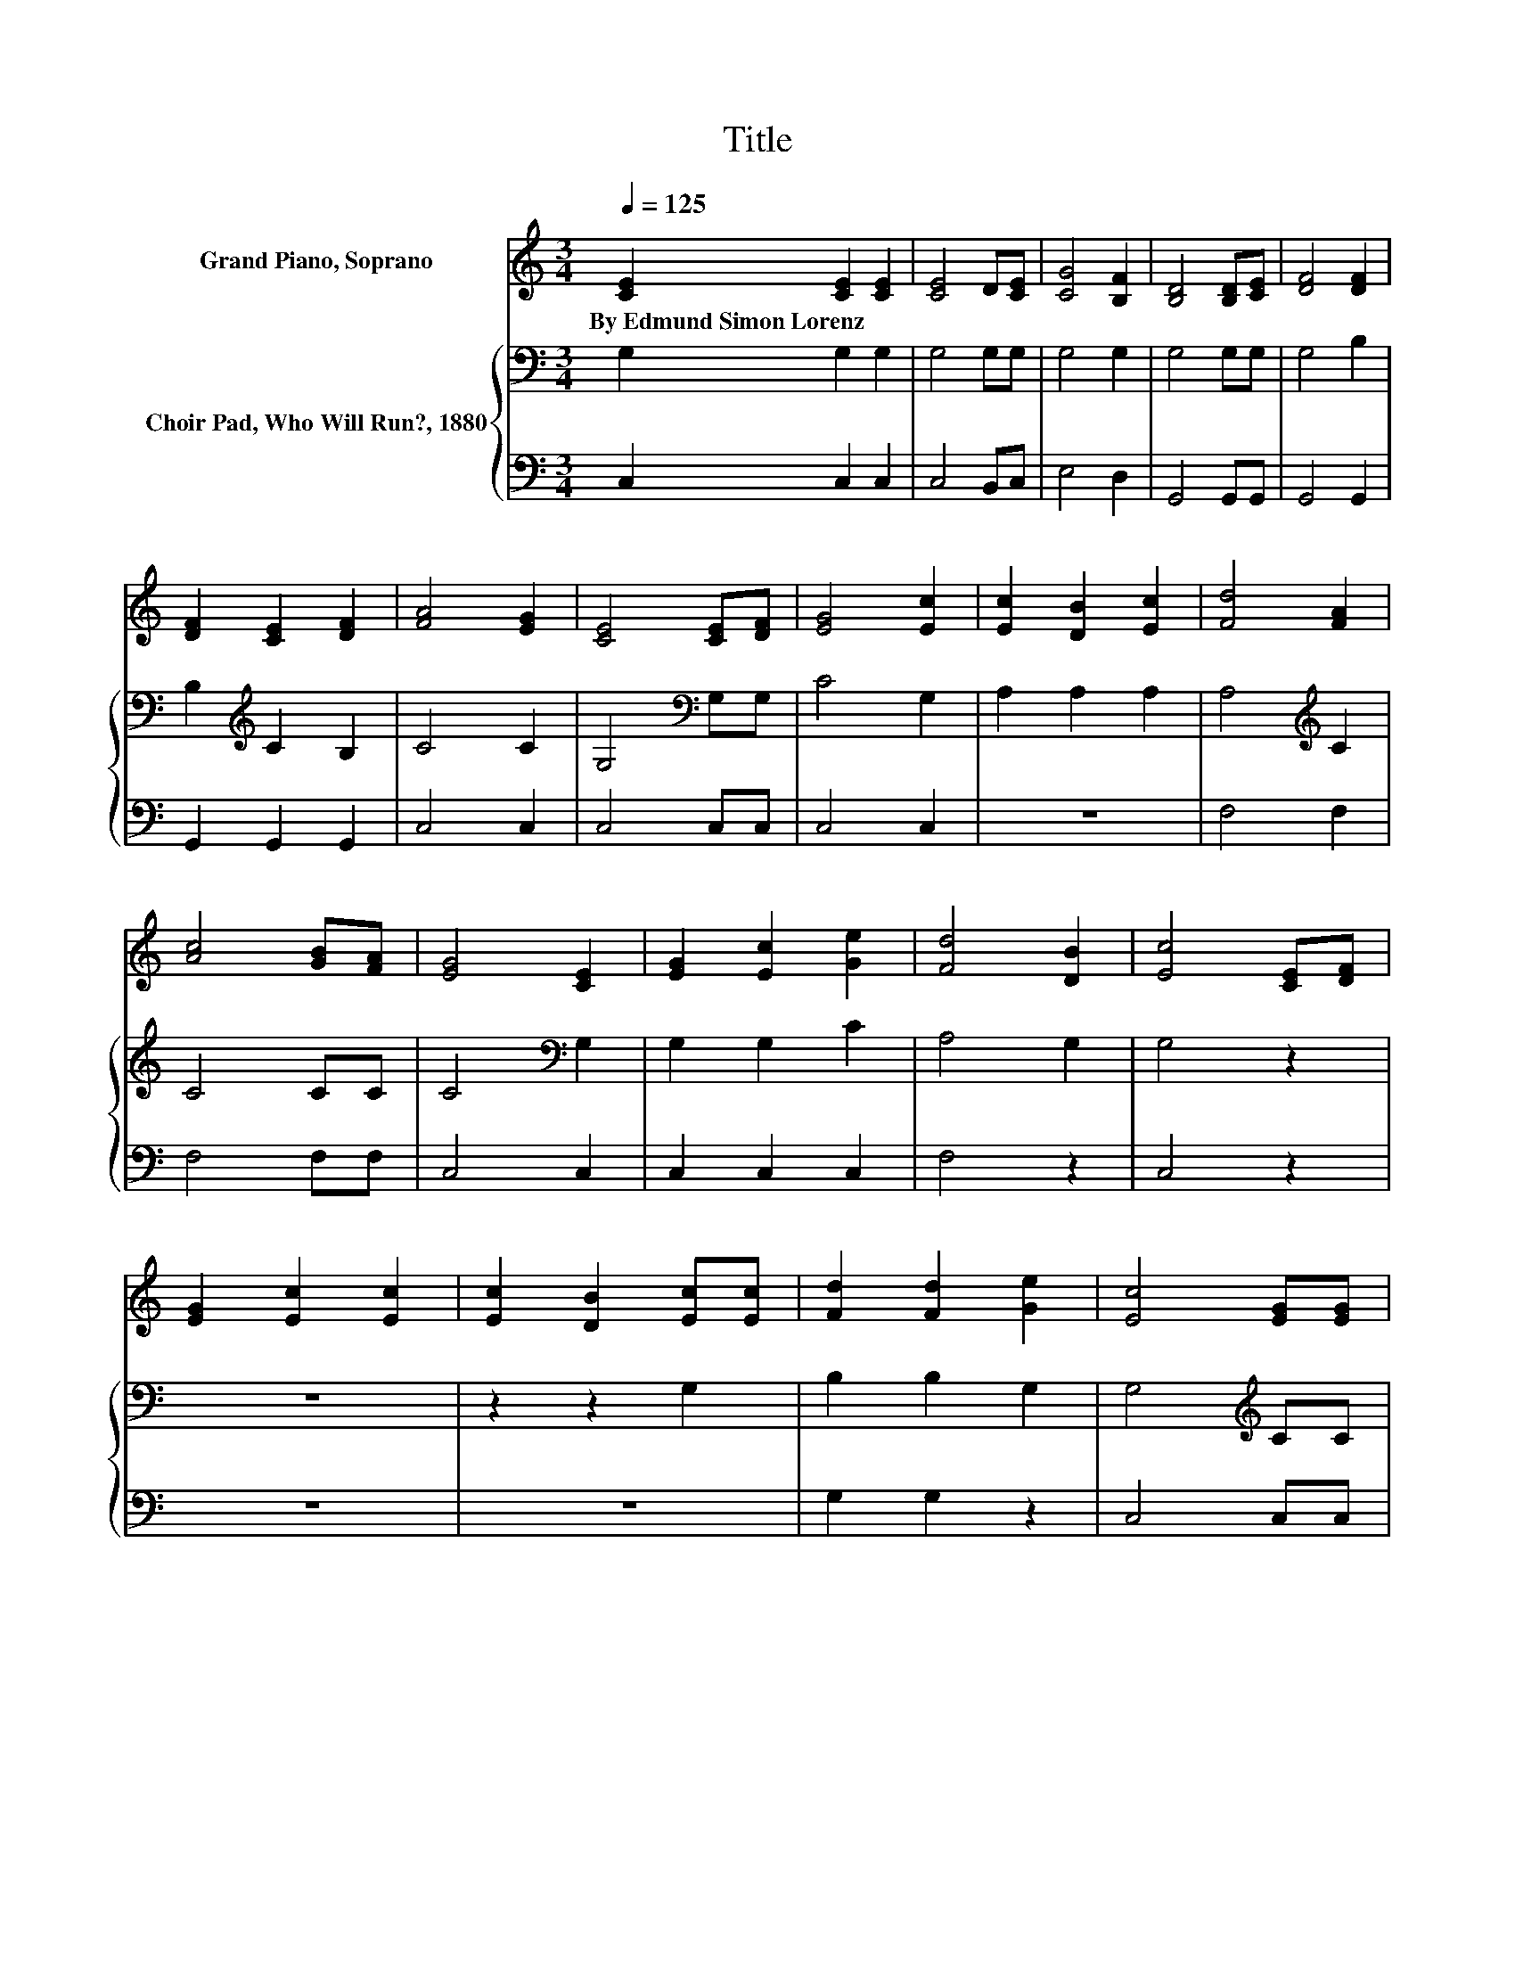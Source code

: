 X:1
T:Title
%%score 1 { 2 | 3 }
L:1/8
Q:1/4=125
M:3/4
K:C
V:1 treble nm="Grand Piano, Soprano"
V:2 bass nm="Choir Pad, Who Will Run?, 1880"
V:3 bass 
V:1
 [CE]2 [CE]2 [CE]2 | [CE]4 D[CE] | [CG]4 [B,F]2 | [B,D]4 [B,D][CE] | [DF]4 [DF]2 | %5
w: By~Edmund~Simon~Lorenz * *|||||
 [DF]2 [CE]2 [DF]2 | [FA]4 [EG]2 | [CE]4 [CE][DF] | [EG]4 [Ec]2 | [Ec]2 [DB]2 [Ec]2 | [Fd]4 [FA]2 | %11
w: ||||||
 [Ac]4 [GB][FA] | [EG]4 [CE]2 | [EG]2 [Ec]2 [Ge]2 | [Fd]4 [DB]2 | [Ec]4 [CE][DF] | %16
w: |||||
 [EG]2 [Ec]2 [Ec]2 | [Ec]2 [DB]2 [Ec][Ec] | [Fd]2 [Fd]2 [Ge]2 | [Ec]4 [EG][EG] | %20
w: ||||
 [FA]2 [Fc]2 [Fc]2 | [^Fc]2 [FB]2 [Fc]2 | [Ge]2 [Gd]2 [G^c]2 | [Gd]4 [CE][DF] | [EG]2 [Ec]2 [Ec]2 | %25
w: |||||
 [Fd]2 [Fc]2 [Fd]2 | [Ge]2 [Ec]2 [EG]2 | [FA]4 [Fc]2 | G4 E2 | [B,G]4 [A,C]2 | [CE]4 [B,D]2 | C6- | %32
w: |||||||
 C2 z2 z2 |] %33
w: |
V:2
 G,2 G,2 G,2 | G,4 G,G, | G,4 G,2 | G,4 G,G, | G,4 B,2 | B,2[K:treble] C2 B,2 | C4 C2 | %7
 G,4[K:bass] G,G, | C4 G,2 | A,2 A,2 A,2 | A,4[K:treble] C2 | C4 CC | C4[K:bass] G,2 | G,2 G,2 C2 | %14
 A,4 G,2 | G,4 z2 | z6 | z2 z2 G,2 | B,2 B,2 G,2 | G,4[K:treble] CC | C2 A,2 A,2 | A,2 D2 C2 | %22
 C2[K:bass] B,2 _B,2 | B,4 G,G, | C2 G,2 G,2 | A,2 A,2 A,2 | C2 G,2 C2 | C4 A,2 | C4[K:bass] G,2 | %29
 G,4 E,2 | G,4 F,2 | E,6- | E,2 z2 z2 |] %33
V:3
 C,2 C,2 C,2 | C,4 B,,C, | E,4 D,2 | G,,4 G,,G,, | G,,4 G,,2 | G,,2 G,,2 G,,2 | C,4 C,2 | %7
 C,4 C,C, | C,4 C,2 | z6 | F,4 F,2 | F,4 F,F, | C,4 C,2 | C,2 C,2 C,2 | F,4 z2 | C,4 z2 | z6 | z6 | %18
 G,2 G,2 z2 | C,4 C,C, | F,2 F,2 F,2 | D,2 D,2 D,2 | G,2 G,2 G,2 | G,4 C,C, | C,2 C,2 C,2 | %25
 C,2 C,2 C,2 | C,2 C,2 C,2 | F,4 F,2 | E,4 C,2 | G,,4 A,,2 | G,,4 G,,2 | C,6- | C,2 z2 z2 |] %33

